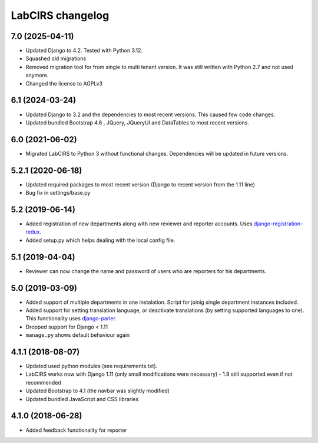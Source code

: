 LabCIRS changelog
=================

7.0 (2025-04-11)
----------------

* Updated Django to 4.2. Tested with Python 3.12.
* Squashed old migrations
* Removed migration tool for from single to multi tenant version. It was still written with Python 2.7 and not used anymore.
* Changed the license to AGPLv3


6.1 (2024-03-24)
----------------

* Updated Django to 3.2 and the dependencies to most recent versions. This caused few code changes.
* Updated bundled Bootstrap 4.6 , JQuery, JQueryUI and DataTables to most recent versions.


6.0 (2021-06-02)
----------------

* Migrated LabCIRS to Python 3 without functional changes. Dependencies will be updated in future versions.


5.2.1 (2020-06-18)
----------------

* Updated required packages to most recent version (Django to recent version from the 1.11 line)
* Bug fix in settings/base.py


5.2 (2019-06-14)
----------------

* Added registration of new departments along with new reviewer and reporter accounts.
  Uses django-registration-redux_.
* Added setup.py which helps dealing with the local config file.
.. _django-registration-redux: https://github.com/macropin/django-registration


5.1 (2019-04-04)
----------------

* Reviewer can now change the name and password of users who are reporters for his departments.

5.0 (2019-03-09)
----------------

* Added support of multiple departments in one instalation. Script for joinig single department instances included.
* Added support for setting translation language, or deactivate translations (by setting supported
  languages to one). This functionality uses django-parler_.
* Dropped support for Django < 1.11
* ``manage.py`` shows default behaviour again
.. _django-parler: https://github.com/django-parler/django-parler

4.1.1 (2018-08-07)
------------------

* Updated used python modules (see requirements.txt).
* LabCIRS works now with Django 1.11 (only small modifications were necessary) - 1.9 still supported even if not recommended
* Updated Bootstrap to 4.1 (the navbar was slightly modified)
* Updated bundled JavaScript and CSS libraries

4.1.0 (2018-06-28)
------------------

* Added feedback functionality for reporter